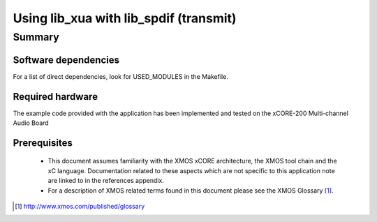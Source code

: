 
Using lib_xua with lib_spdif (transmit) 
=======================================

Summary
-------

Software dependencies
.....................

For a list of direct dependencies, look for USED_MODULES in the Makefile.

Required hardware
.................

The example code provided with the application has been implemented
and tested on the xCORE-200 Multi-channel Audio Board

Prerequisites
.............

 * This document assumes familiarity with the XMOS xCORE architecture,
   the XMOS tool chain and the xC language. Documentation related to these
   aspects which are not specific to this application note are linked to in
   the references appendix.

 * For a description of XMOS related terms found in this document
   please see the XMOS Glossary [#]_.

.. [#] http://www.xmos.com/published/glossary


